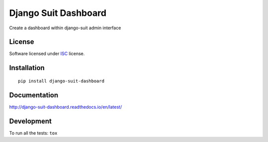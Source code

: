 =====================
Django Suit Dashboard
=====================

.. start-badges



|travis|
|codecov|
|landscape|
|version|
|wheel|
|pyup|
|gitter|


.. |travis| image:: https://travis-ci.org/Pawamoy/django-suit-dashboard.svg?branch=master
    :alt: Travis-CI Build Status
    :target: https://travis-ci.org/Pawamoy/django-suit-dashboard/

.. |codecov| image:: https://codecov.io/github/Pawamoy/django-suit-dashboard/coverage.svg?branch=master
    :alt: Coverage Status
    :target: https://codecov.io/github/Pawamoy/django-suit-dashboard/

.. |landscape| image:: https://landscape.io/github/Pawamoy/django-suit-dashboard/master/landscape.svg?style=flat
    :target: https://landscape.io/github/Pawamoy/django-suit-dashboard/
    :alt: Code Quality Status

.. |pyup| image:: https://pyup.io/repos/github/pawamoy/django-suit-dashboard/shield.svg
    :target: https://pyup.io/repos/github/pawamoy/django-suit-dashboard/
    :alt: Updates

.. |gitter| image:: https://badges.gitter.im/Pawamoy/django-suit-dashboard.svg
    :alt: Join the chat at https://gitter.im/Pawamoy/django-suit-dashboard
    :target: https://gitter.im/Pawamoy/django-suit-dashboard?utm_source=badge&utm_medium=badge&utm_campaign=pr-badge&utm_content=badge

.. |version| image:: https://img.shields.io/pypi/v/django-suit-dashboard.svg?style=flat
    :alt: PyPI Package latest release
    :target: https://pypi.python.org/pypi/django-suit-dashboard/

.. |wheel| image:: https://img.shields.io/pypi/wheel/django-suit-dashboard.svg?style=flat
    :alt: PyPI Wheel
    :target: https://pypi.python.org/pypi/django-suit-dashboard/


.. end-badges

Create a dashboard within django-suit admin interface

License
=======

Software licensed under `ISC`_ license.

.. _ISC : https://www.isc.org/downloads/software-support-policy/isc-license/

Installation
============

::

    pip install django-suit-dashboard

Documentation
=============

http://django-suit-dashboard.readthedocs.io/en/latest/


Development
===========

To run all the tests: ``tox``
